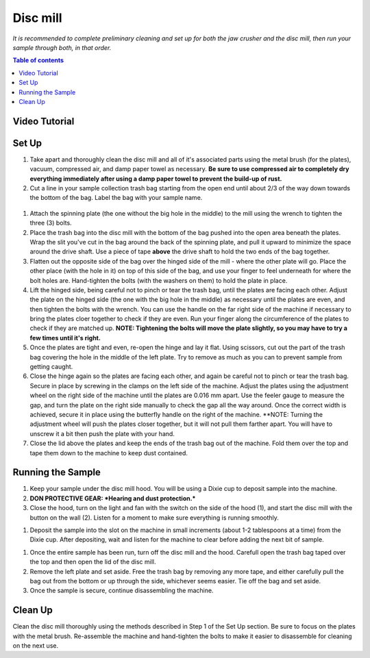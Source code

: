 *****
Disc mill
*****

*It is recommended to complete preliminary cleaning and set up for both the jaw crusher and the disc mill, then run your sample through both, in that order.*

.. contents:: Table of contents

Video Tutorial
=====

.. raw:: html

   <iframe width="560" height="315" src="https://www.youtube.com/embed/zlVABQxTneU" frameborder="0" allow="accelerometer; autoplay; clipboard-write; encrypted-media; gyroscope; picture-in-picture" allowfullscreen></iframe>

Set Up
=====

#. Take apart and thoroughly clean the disc mill and all of it's associated parts using the metal brush (for the plates), vacuum, compressed air, and damp paper towel as necessary. **Be sure to use compressed air to completely dry everything immediately after using a damp paper towel to prevent the build-up of rust.**

#. Cut a line in your sample collection trash bag starting from the open end until about 2/3 of the way down towards the bottom of the bag. Label the bag with your sample name.

.. figure:: figure.png
  :alt: Example photo of cut garbage bag.
  :align: center

#. Attach the spinning plate (the one without the big hole in the middle) to the mill using the wrench to tighten the three (3) bolts.

#. Place the trash bag into the disc mill with the bottom of the bag pushed into the open area beneath the plates. Wrap the slit you've cut in the bag around the back of the spinning plate, and pull it upward to minimize the space around the drive shaft. Use a piece of tape **above** the drive shaft to hold the two ends of the bag together.

#. Flatten out the opposite side of the bag over the hinged side of the mill - where the other plate will go. Place the other place (with the hole in it) on top of this side of the bag, and use your finger to feel underneath for where the bolt holes are. Hand-tighten the bolts (with the washers on them) to hold the plate in place.

#. Lift the hinged side, being careful not to pinch or tear the trash bag, until the plates are facing each other. Adjust the plate on the hinged side (the one with the big hole in the middle) as necessary until the plates are even, and then tighten the bolts with the wrench. You can use the handle on the far right side of the machine if necessary to bring the plates cloer together to check if they are even. Run your finger along the circumference of the plates to check if they are matched up. **NOTE: Tightening the bolts will move the plate slightly, so you may have to try a few times until it's right.**

#. Once the plates are tight and even, re-open the hinge and lay it flat. Using scissors, cut out the part of the trash bag covering the hole in the middle of the left plate. Try to remove as much as you can to prevent sample from getting caught.

#. Close the hinge again so the plates are facing each other, and again be careful not to pinch or tear the trash bag. Secure in place by screwing in the clamps on the left side of the machine. Adjust the plates using the adjustment wheel on the right side of the machine until the plates are 0.016 mm apart. Use the feeler gauge to measure the gap, and turn the plate on the right side manually to check the gap all the way around. Once the correct width is achieved, secure it in place using the butterfly handle on the right of the machine. **NOTE: Turning the adjustment wheel will push the plates closer together, but it will not pull them farther apart. You will have to unscrew it a bit then push the plate with your hand.

#. Close the lid above the plates and keep the ends of the trash bag out of the machine. Fold them over the top and tape them down to the machine to keep dust contained.

Running the Sample
=====

#. Keep your sample under the disc mill hood. You will be using a Dixie cup to deposit sample into the machine.

#. **DON PROTECTIVE GEAR: *Hearing and dust protection.***

#. Close the hood, turn on the light and fan with the switch on the side of the hood (1), and start the disc mill with the button on the wall (2). Listen for a moment to make sure everything is running smoothly.

.. figure: switches.png
  :alt: Image of switches
  :caption: Switches for Disc mill
  :align: center

#. Deposit the sample into the slot on the machine in small increments (about 1-2 tablespoons at a time) from the Dixie cup. After depositing, wait and listen for the machine to clear before adding the next bit of sample.

.. Note:
  NOTE: For harder rocks, err on the side of caution by depositing smaller amounts of sample to keep the machine from locking up or jamming.

#. Once the entire sample has been run, turn off the disc mill and the hood. Carefull open the trash bag taped over the top and then open the lid of the disc mill.

#. Remove the left plate and set aside. Free the trash bag by removing any more tape, and either carefully pull the bag out from the bottom or up through the side, whichever seems easier. Tie off the bag and set aside.

#. Once the sample is secure, continue disassembling the machine.

Clean Up
=====

Clean the disc mill thoroughly using the methods described in Step 1 of the Set Up section. Be sure to focus on the plates with the metal brush. Re-assemble the machine and hand-tighten the bolts to make it easier to disassemble for cleaning on the next use.
